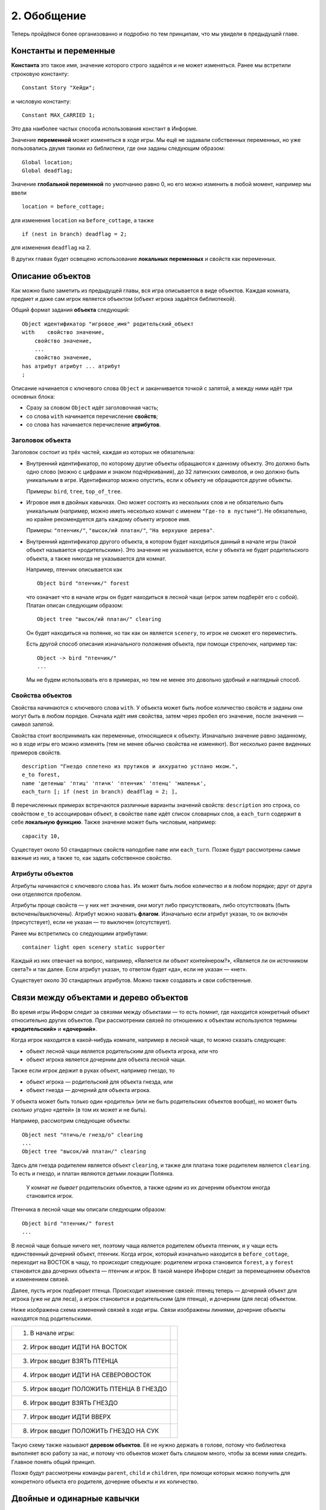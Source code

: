 2. Обобщение
============

Теперь пройдёмся более организованно и подробно по тем принципам, что мы увидели в предыдущей главе.

======================
Константы и переменные
======================

**Константа** это такое имя, значение которого строго задаётся и не может изменяться. Ранее мы встретили строковую константу::

    Constant Story "Хейди";

и числовую константу::

    Constant MAX_CARRIED 1;

Это два наиболее частых способа использования констант в Информе.

Значение **переменной** может изменяться в ходе игры. Мы ещё не задавали собственных переменных, но уже пользовались двумя такими из библиотеки, где они заданы следующим образом::

    Global location;
    Global deadflag;

Значение **глобальной переменной** по умолчанию равно 0, но его можно изменить в любой момент, например мы ввели ::

    location = before_cottage;

для изменения ``location`` на ``before_cottage``, а также ::

    if (nest in branch) deadflag = 2;

для изменения ``deadflag`` на 2.

В других главах будет освещено использование **локальных переменных** и свойств как переменных.

=================
Описание объектов
=================

Как можно было заметить из предыдущей главы, вся игра описывается в виде объектов. Каждая комната, предмет и даже сам игрок является объектом (объект игрока задаётся библиотекой).

Общий формат задания **объекта** следующий::

    Object идентификатор "игровое_имя" родительский_объект
    with    свойство значение,
        свойство значение,
        ...
        свойство значение,
    has атрибут атрибут ... атрибут
    ;

Описание начинается с ключевого слова ``Object`` и заканчивается точкой с запятой, а между ними идёт три основных блока:

* Сразу за словом ``Object`` идёт заголовочная часть;

* со слова ``with`` начинается перечисление **свойств**;

* со слова ``has`` начинается перечисление **атрибутов**.

-----------------
Заголовок объекта
-----------------

Заголовок состоит из трёх частей, каждая из которых не обязательна:

*   Внутренний идентификатор, по которому другие объекты обращаются к данному объекту. Это должно быть одно слово (можно с цифрами и знаком подчёркивания), до 32 латинских символов, и оно должно быть уникальным в игре. Идентификатор можно опустить, если к объекту не обращаются другие объекты.

    Примеры: ``bird``, ``tree``, ``top_of_tree``.

*   Игровое имя в двойных кавычках. Оно может состоять из нескольких слов и не обязательно быть уникальным (например, можно иметь несколько комнат с именем ``"Где-то в пустыне"``). Не обязательно, но крайне рекомендуется дать каждому объекту игровое имя.

    Примеры: ``"птенчик/"``, ``"высок/ий платан/"``, ``"На верхушке дерева"``.

*   Внутренний идентификатор другого объекта, в котором будет находиться данный в начале игры (такой объект называется «родительским»). Это значение не указывается, если у объекта не будет родительского объекта, а также никогда не указывается для комнат.

    Например, птенчик описывается как ::

        Object bird "птенчик/" forest
    
    что означает что в начале игры он будет находиться в лесной чаще (игрок затем подберёт его с собой). Платан описан следующим образом::

        Object tree "высок/ий платан/" clearing
    
    Он будет находиться на полянке, но так как он является ``scenery``, то игрок не сможет его переместить.

    Есть другой способ описания изначального положения объекта, при помощи стрелочек, например так::

        Object -> bird "птенчик/"
        ...

    Мы не будем использовать его в примерах, но тем не менее это довольно удобный и наглядный способ.

-----------------
Свойства объектов
-----------------

Свойства начинаются с ключевого слова ``with``. У объекта может быть любое количество свойств и заданы они могут быть в любом порядке. Сначала идёт имя свойства, затем через пробел его значение, после значения — символ запятой.

Свойства стоит воспринимать как переменные, относящиеся к объекту. Изначально значение равно заданному, но в ходе игры его можно изменять (тем не менее обычно свойства не изменяют). Вот несколько ранее виденных примеров свойств. ::

    description "Гнездо сплетено из прутиков и аккуратно устлано мхом.",
    e_to forest,
    name 'детеныш' 'птиц' 'птичк' 'птенчик' 'птенц' 'маленьк',
    each_turn [; if (nest in branch) deadflag = 2; ],

В перечисленных примерах встречаются различные варианты значений свойств: ``description`` это строка, со свойством ``e_to`` ассоциирован объект, в свойстве ``name`` идёт список словарных слов, а ``each_turn`` содержит в себе **локальную функцию**. Также значение может быть числовым, например::

    capacity 10,

Существует около 50 стандартных свойств наподобие ``name`` или ``each_turn``. Позже будут рассмотрены самые важные из них, а также то, как задать собственное свойство.

-----------------
Атрибуты объектов
-----------------

Атрибуты начинаются с ключевого слова ``has``. Их может быть любое количество и в любом порядке; друг от друга они отделяются пробелом.

Атрибуты проще свойств — у них нет значения, они могут либо присутствовать, либо отсутствовать (быть включены/выключены). Атрибут можно назвать **флагом**. Изначально если атрибут указан, то он включён (присутствует), если не указан — то выключен (отсутствует).

Ранее мы встретились со следующими атрибутами::

    container light open scenery static supporter

Каждый из них отвечает на вопрос, например, «Является ли объект контейнером?», «Является ли он источником света?» и так далее. Если атрибут указан, то ответом будет «да», если не указан — «нет».

Существует около 30 стандартных атрибутов. Можно также создавать и свои собственные.

=======================================
Связи между объектами и дерево объектов
=======================================

Во время игры Информ следит за связями между объектами — то есть помнит, где находится конкретный объект относительно других объектов. При рассмотрении связей по отношению к объектам используются термины **«родительский»** и **«дочерний»**.

Когда игрок находится в какой-нибудь комнате, например в лесной чаще, то можно сказать следующее:

* объект лесной чащи является родительским для объекта игрока, или что

* объект игрока является дочерним для объекта лесной чащи.

Также если игрок держит в руках объект, например гнездо, то

* объект игрока — родительский для объекта гнезда, или

* объект гнезда — дочерний для объекта игрока.

У объекта может быть только один «родитель» (или не быть родительских объектов вообще), но может быть *сколько угодно* «детей» (в том их может и не быть).

Например, рассмотрим следующие объекты::

    Object nest "птичь/е гнезд/о" clearing
    ...
    Object tree "высок/ий платан/" clearing

Здесь для гнезда родителем является объект ``clearing``, и также для платана тоже родителем является ``clearing``. То есть и гнездо, и платан являются детьми локации Полянка.

    У комнат *не бывает* родительских объектов, а также одним из их дочерним объектом иногда становится игрок.

Птенчика в лесной чаще мы описали следующим образом::

    Object bird "птенчик/" forest
    ...

В лесной чаще больше ничего нет, поэтому чаща является родителем объекта птенчик, и у чащи есть единственный дочерний объект, птенчик. Когда игрок, который изначально находится в ``before_cottage``, переходит на ВОСТОК в чащу, то происходит следующее: родителем игрока становится ``forest``, а у ``forest`` становится два дочерних объекта — птенчик *и* игрок. В такой манере Информ следит за перемещением объектов и изменением связей.

Далее, пусть игрок подбирает птенца. Происходит изменение связей: птенец теперь — дочерний объект для игрока (уже *не* для леса), а игрок становится и родительским (для птенца), и дочерним (для леса) объектом.

Ниже изображена схема изменений связей в ходе игры. Связи изображены линиями, дочерние объекты находятся под родительскими.

======================================== ===========================
1. В начале игры:                        .. image:: images/02-01.png
2. Игрок вводит ИДТИ НА ВОСТОК           .. image:: images/02-02.png
3. Игрок вводит ВЗЯТЬ ПТЕНЦА             .. image:: images/02-03.png
4. Игрок вводит ИДТИ НА СЕВЕРОВОСТОК     .. image:: images/02-04.png
5. Игрок вводит ПОЛОЖИТЬ ПТЕНЦА В ГНЕЗДО .. image:: images/02-05.png   
6. Игрок вводит ВЗЯТЬ ГНЕЗДО             .. image:: images/02-06.png
7. Игрок вводит ИДТИ ВВЕРХ               .. image:: images/02-07.png
8. Игрок вводит ПОЛОЖИТЬ ГНЕЗДО НА СУК   .. image:: images/02-08.png
======================================== ===========================

Такую схему также называют **деревом объектов**. Её не нужно держать в голове, потому что библиотека выполняет всю работу за нас, и потому что объектов может быть слишком много, чтобы за всеми ними следить. Главное понять общий принцип.

Позже будут рассмотрены команды ``parent``, ``child`` и ``children``, при помощи которых можно получить для конкретного объекта его родителя, дочерние объекты и их количество.

===========================
Двойные и одинарные кавычки
===========================

---------------
Двойные кавычки
---------------

В двойные кавычки заключаются **строки** — это может быть символ, слово, абзац и вообще текст практически любой длины.

Некоторые примеры специальных символов:

* Для записи двойных кавычек в строке используется тильда: ``~``

* Кавычки-уголки, то есть « и », которые принято использовать в русском языке, записываются как ``@<<`` и ``@>>``.

* Для **переноса строки** используется символ ``^``

Длинные строки можно разбить на несколько строк с переносами, Информ просто склеит их, отбросив лишние пробелы (пробелы *между* словами остаются нетронутыми). Следующие две строки одинаковы для Информа::

    "Это строка из     разных символов."

::

    "Это
      строка
        из     разных
                    символов."

При выводе длинного пассажа текста интерпретатор делает автоматический перенос с края экрана. Для собственного переноса используется символ ``^``.

В игре мы использовали строковую константу::

    Constant Headline
        "^Пример простой игры на Inform.
         ^Авторы: Роджер Фирт (Roger Firth) и Соня Кессерих (Sonja Kesserich).
         ^Перевод Юрия Салтыкова a.k.a. G.A. Garinson^";

которую можно было бы с тем же успехом записать как ::

    Constant Headline
        "^Пример простой игры на Inform.^Авторы: Роджер Фирт (Roger Firth) и Соня Кессерих (Sonja Kesserich).^Перевод Юрия Салтыкова a.k.a. G.A. Garinson^";

Строки используются, например, в свойстве ``description``::

    with description "Слишком мал, чтобы летать, птенец беспомощно попискивает.",

Также строки применяются в командах ``print``, что можно будет увидеть позже.

-----------------
Одинарные кавычки
-----------------

В одинарные кавычки заключаются **словарные слова**. Это должно быть единственное слово, без пробелов (можно с цифрами и дефисом). Регистр символов не учитывается. Кроме того, значащими являются только первые девять символов.

Когда игрок вводит команду, интерпретатор разбивает ввод на отдельные слова и затем ищет их в словаре. Если эти слова образуют некую верную команду, то он пытается её выполнить.

Пример из нашей игры::

    name 'птичь' 'гнезд' 'гнездышк' 'пруть' 'прутик' 'мох',

====================
Функции и инструкции
====================

Функция представляет из себя набор инструкций, которые выполняются интерпретатором. Есть два вида функций и более 20 видов инструкций.

----------
Инструкции
----------

Инструкция представляет из себя команду для интерпретатора. В готовой игре используется множество инструкций, но нам они пока редко встречались, например::

    location = before_cottage;

что называется **присваиванием**. Присваивание задаёт новое значение для переменной, в данном случае глобальной библиотечной переменной ``location``. Далее, ::

    if (nest in branch) deadflag = 2;

содержит сразу две инструкции, присваивание, перед которым идёт инструкция ``if``::

    if (nest in branch) ...

Инструкция ``if`` проверяет выполнение какого-либо условия. Если условие истинно, то интерпретатор выполняет инструкцию, которая следует далее. Если условие ложно, то следующая инструкция пропускается. В данном случае проверяется условие, находится ли ``nest`` на или в объекте ``branch`` (то есть является ли дочерним). Практически всегда во время игры это будет ложно, поэтому следующая инструкция игнорируется. Когда же условие выполнится, то интерпретатор выполнит присваивание::

    deadflag = 2;

что изменит ``deadflag`` на 2. Обычно подчинённые инструкции записываются под ``if``, с отступом, потому что так их проще читать::

    if (nest in branch)
        deadflag = 2;

------------------
Глобальные функции
------------------

Глобальная функция представляет собой серию инструкций, у которой есть своё имя. При вызове функции выполняются эти инструкции. Вот одна из глобальных функций::

    [ Initialise; location = before_cottage; ];

Поскольку размер нашей функции мал, то мы записали её в одну строчку. Её можно отформатировать иначе::

    [ Initialise;
        location = before_cottage;
    ];

Часть ``[ Initialise;`` обозначает начало функции и включает её имя, по которому её можно вызвать. ``];`` — это конец функции. Между ними идёт тело функции, в котором содержатся инструкции. Вызвать функцию очень просто::

    Initialise();

При этом выполнятся все инструкции из тела функции, и интерпретатор продолжит свою работу.

    Заметьте, что мы описали функцию ``Initialise``, но в игре её вызывали. На самом деле, функция вызывается при старте игры, самой библиотекой Информа.

-----------------
Локальные функции
-----------------

Локальные функции похожи на глобальные, но у них нет имени, и они не заканчиваются точкой с запятой. Пример из нашей игры::

    [; if (nest in branch) deadflag = 2; ]

Точнее, мы записали эту функцию как значение свойства::

    each_turn [; if (nest in branch) deadflag = 2; ],

Его можно переписать следующим образом::

    each_turn [;
        if (nest in branch)
        deadflag = 2;
    ],

Любые локальные функции задаются таким образом — как значение свойства объекта. Они привязаны к объекту и находятся в нём.

Локальные функции не вызываются по имени как глобальные функции. Имени у них нет, эти функции вызываются библиотекой *автоматически* в нужный момент игры. Момент определяется ролью, которую играет свойство. В нашем случае этим моментом будет конец каждого хода, когда игрок находится в той же комнате, где сук. Позже будет показаны другие примеры локальных функций а также способ *вручную* вызвать локальную функцию, при помощи синтаксиса ``идентификатор.свойство()``, в нашем случае это было бы ``branch.each_turn()``.

Пробегитесь по имеющемуся исходному коду и убедитесь, что вам всё понятно. В следующей главе мы будем исправлять недостатки нашей первой игры.
